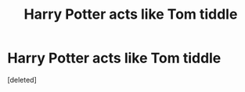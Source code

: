 #+TITLE: Harry Potter acts like Tom tiddle

* Harry Potter acts like Tom tiddle
:PROPERTIES:
:Score: 1
:DateUnix: 1622093389.0
:DateShort: 2021-May-27
:FlairText: Request
:END:
[deleted]

